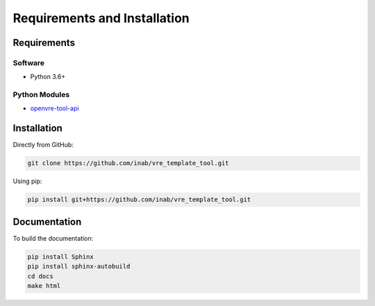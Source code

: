 Requirements and Installation
=============================

Requirements
------------

Software
^^^^^^^^

- Python 3.6+

Python Modules
^^^^^^^^^^^^^^

- `openvre-tool-api <https://github.com/inab/openvre-tool-api>`_

Installation
------------

Directly from GitHub:

.. code-block:: ini

   git clone https://github.com/inab/vre_template_tool.git

Using pip:

.. code-block:: ini

   pip install git+https://github.com/inab/vre_template_tool.git

Documentation
-------------

To build the documentation:

.. code-block:: ini

   pip install Sphinx
   pip install sphinx-autobuild
   cd docs
   make html

